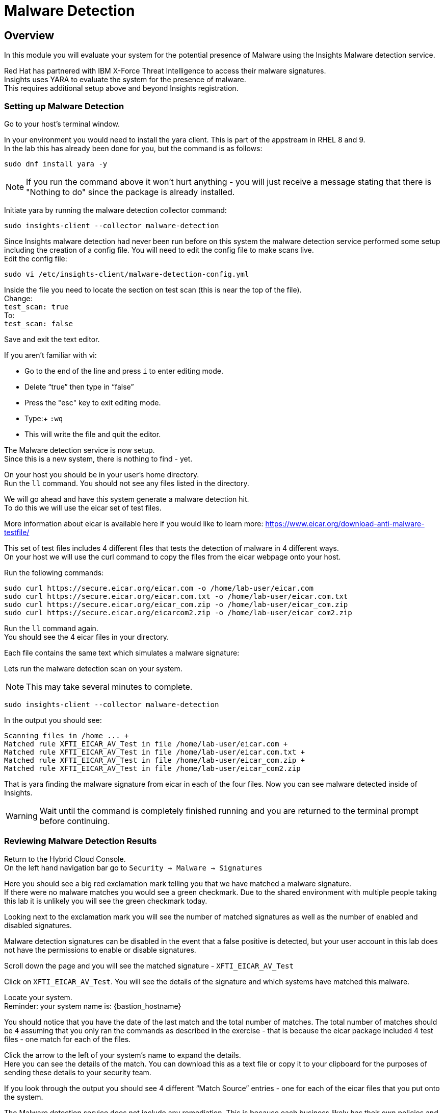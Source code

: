 = Malware Detection

== Overview

In this module you will evaluate your system for the potential presence of Malware using the Insights Malware detection service.

Red Hat has partnered with IBM X-Force Threat Intelligence to access their malware signatures.   +
Insights uses YARA to evaluate the system for the presence of malware. +
This requires additional setup above and beyond Insights registration.

=== Setting up Malware Detection

Go to your host’s terminal window.

In your environment you would need to install the yara client.  This is part of the appstream in RHEL 8 and 9. +
In the lab this has already been done for you, but the command is as follows: +

[source,sh,role=execute]
----
sudo dnf install yara -y
----

NOTE: If you run the command above it won't hurt anything - you will just receive a message stating that there is "Nothing to do" since the package is already installed.

Initiate yara by running the malware detection collector command: +
[source,sh,role=execute]
----
sudo insights-client --collector malware-detection
----


Since Insights malware detection had never been run before on this system the malware detection service performed some setup including the creation of a config file.  
You will need to edit the config file to make scans live. + 
Edit the config file:

[source,sh,role=execute]
----
sudo vi /etc/insights-client/malware-detection-config.yml
----


Inside the file you need to locate the section on test scan (this is near the top of the file). +
Change: +
`test_scan: true` +
To: +
`test_scan: false`

Save and exit the text editor.

If you aren’t familiar with vi:

* Go to the end of the line and press `i` to enter editing mode. 
* Delete “true” then type in “false” 
* Press the "esc" key to exit editing mode. 
* Type:+
 `:wq`
* This will write the file and quit the editor.

The Malware detection service is now setup. +
Since this is a new system, there is nothing to find - yet.

On your host you should be in your user’s home directory.  +
Run the `ll` command.  You should not see any files listed in the directory.

We will go ahead and have this system generate a malware detection hit. +
To do this we will use the eicar set of test files.

More information about eicar is available here if you would like to learn more:  https://www.eicar.org/download-anti-malware-testfile/[https://www.eicar.org/download-anti-malware-testfile/] 

This set of test files includes 4 different files that tests the detection of malware in 4 different ways.   +
On your host we will use the curl command to copy the files from the eicar webpage onto your host.

Run the following commands: +
[source,sh,role=execute]
----
sudo curl https://secure.eicar.org/eicar.com -o /home/lab-user/eicar.com
sudo curl https://secure.eicar.org/eicar.com.txt -o /home/lab-user/eicar.com.txt
sudo curl https://secure.eicar.org/eicar_com.zip -o /home/lab-user/eicar_com.zip
sudo curl https://secure.eicar.org/eicarcom2.zip -o /home/lab-user/eicar_com2.zip
 
----

Run the `ll` command again. +
You should see the 4 eicar files in your directory.

Each file contains the same text which simulates a malware signature: +

Lets run the malware detection scan on your system.  +

NOTE: This may take several minutes to complete. 

[source,sh,role=execute]
----
sudo insights-client --collector malware-detection
----


In the output you should see: +
[source,textinfo]
----
Scanning files in /home ... +
Matched rule XFTI_EICAR_AV_Test in file /home/lab-user/eicar.com +
Matched rule XFTI_EICAR_AV_Test in file /home/lab-user/eicar.com.txt +
Matched rule XFTI_EICAR_AV_Test in file /home/lab-user/eicar_com.zip +
Matched rule XFTI_EICAR_AV_Test in file /home/lab-user/eicar_com2.zip
----

That is yara finding the malware signature from eicar in each of the four files.
Now you can see malware detected inside of Insights.

WARNING: Wait until the command is completely finished running and you are returned to the terminal prompt before continuing.

=== Reviewing Malware Detection Results

Return to the Hybrid Cloud Console. +
On the left hand navigation bar go to `Security → Malware → Signatures`

Here you should see a big red exclamation mark telling you that we have matched a malware signature. +
If there were no malware matches you would see a green checkmark.  Due to the shared environment with multiple people taking this lab it is unlikely you will see the green checkmark today.

Looking next to the exclamation mark you will see the number of matched signatures as well as the number of enabled and disabled signatures.

Malware detection signatures can be disabled in the event that a false positive is detected, but your user account in this lab does not have the permissions to enable or disable signatures.  

Scroll down the page and you will see the matched signature - `XFTI_EICAR_AV_Test`

Click on `XFTI_EICAR_AV_Test`.  You will see the details of the signature and which systems have matched this malware.

Locate your system. + 
Reminder: your system name is: {bastion_hostname}

You should notice that you have the date of the last match and the total number of matches.  The total number of matches should be `4` assuming that you only ran the commands as described in the exercise - that is because the eicar package included 4 test files - one match for each of the files.

Click the arrow to the left of your system’s name to expand the details. +
Here you can see the details of the match.  You can download this as a text file or copy it to your clipboard for the purposes of sending these details to your security team.  

If you look through the output you should see 4 different “Match Source” entries - one for each of the eicar files that you put onto the system.  

The Malware detection service does not include any remediation.  This is because each business likely has their own policies and procedures on how malware on systems should be handled once detected.

This module is complete.
